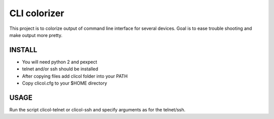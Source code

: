 CLI colorizer
=============
This project is to colorize output of command line interface for several devices.
Goal is to ease trouble shooting and make output more pretty.

INSTALL
-------
- You will need python 2 and pexpect
- telnet and/or ssh should be installed
- After copying files add clicol folder into your PATH
- Copy clicol.cfg to your $HOME directory

USAGE
-----
Run the script clicol-telnet or clicol-ssh and specify arguments as for the telnet/ssh.
